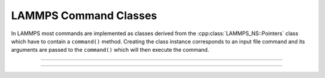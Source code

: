 LAMMPS Command Classes
**********************

In LAMMPS most commands are implemented as classes
derived from the :cpp:class:`LAMMPS_NS::Pointers`
class which have to contain a ``command()`` method.
Creating the class instance corresponds to an
input file command and its arguments are passed
to the ``command()`` which will then execute the
command.

----------

.. doxygenclass:: LAMMPS_NS::Run
   :project: progguide
   :members:
   :protected-members:

----------

.. doxygenclass:: LAMMPS_NS::WriteData
   :project: progguide
   :members:
   :protected-members:

